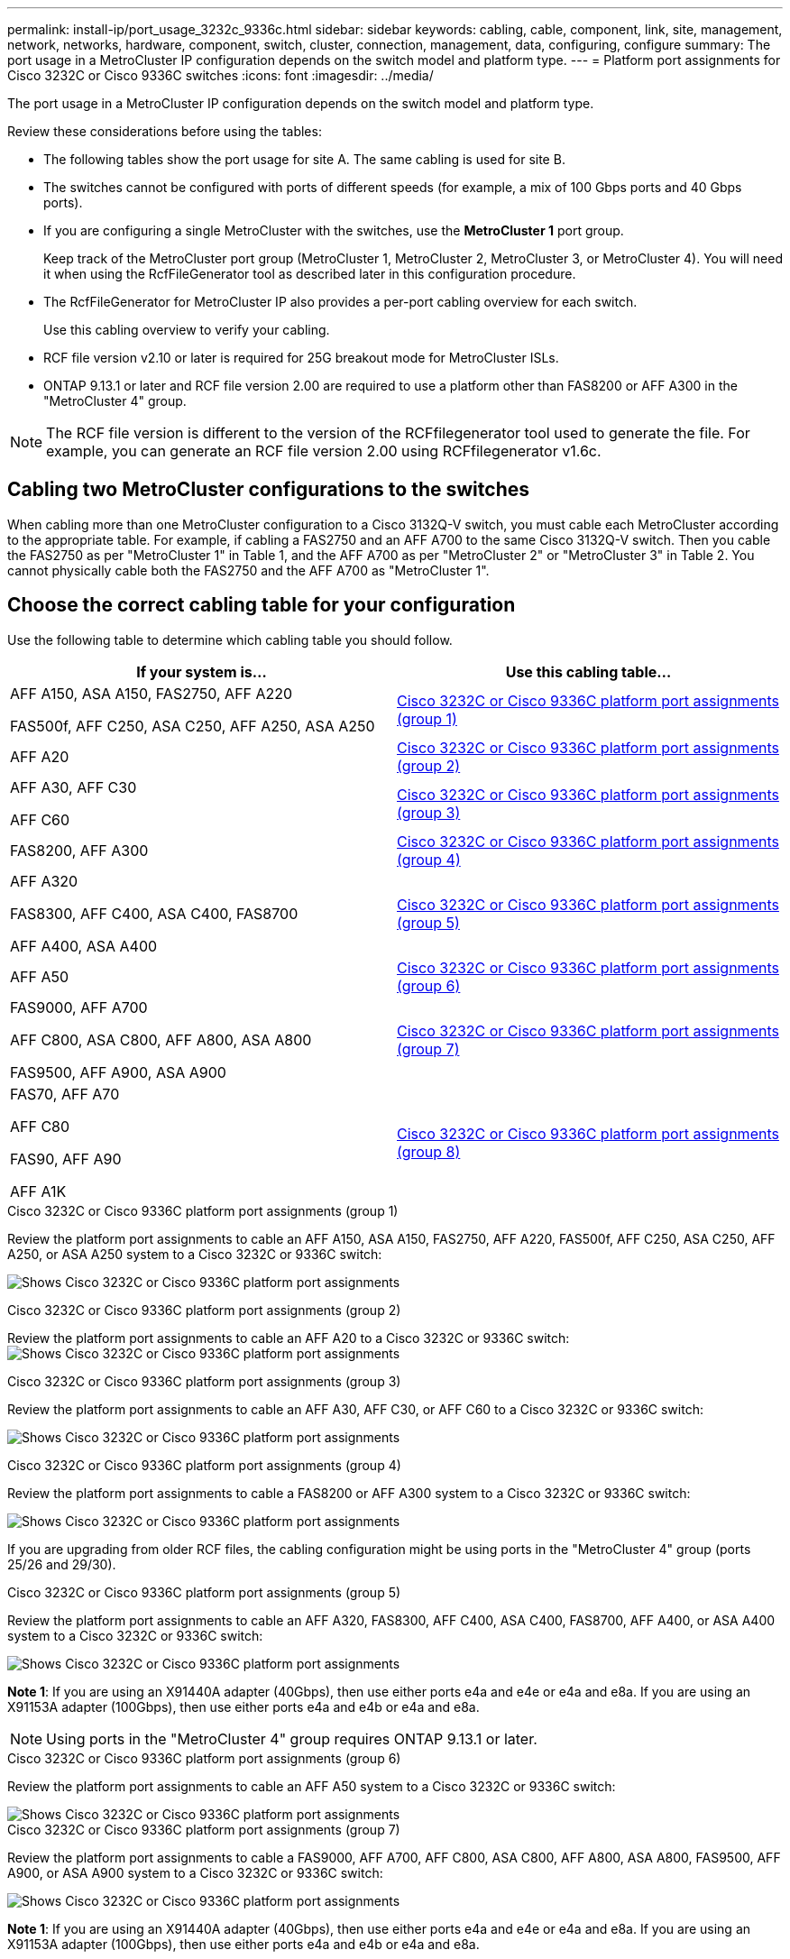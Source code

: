 ---
permalink: install-ip/port_usage_3232c_9336c.html
sidebar: sidebar
keywords: cabling, cable, component, link, site, management, network, networks, hardware, component, switch, cluster, connection, management, data, configuring, configure
summary: The port usage in a MetroCluster IP configuration depends on the switch model and platform type.
---
= Platform port assignments for Cisco 3232C or Cisco 9336C switches
:icons: font
:imagesdir: ../media/

[.lead]
The port usage in a MetroCluster IP configuration depends on the switch model and platform type.

Review these considerations before using the tables:

* The following tables show the port usage for site A. The same cabling is used for site B.
* The switches cannot be configured with ports of different speeds (for example, a mix of 100 Gbps ports and 40 Gbps ports).
* If you are configuring a single MetroCluster with the switches, use the *MetroCluster 1* port group.
+
Keep track of the MetroCluster port group (MetroCluster 1, MetroCluster 2, MetroCluster 3, or MetroCluster 4). You will need it when using the RcfFileGenerator tool as described later in this configuration procedure.

* The RcfFileGenerator for MetroCluster IP also provides a per-port cabling overview for each switch.
+
Use this cabling overview to verify your cabling.

* RCF file version v2.10 or later is required for 25G breakout mode for MetroCluster ISLs. 
* ONTAP 9.13.1 or later and RCF file version 2.00 are required to use a platform other than FAS8200 or AFF A300 in the "MetroCluster 4" group. 

NOTE: The RCF file version is different to the version of the RCFfilegenerator tool used to generate the file. For example, you can generate an RCF file version 2.00 using RCFfilegenerator v1.6c. 

// 2024 Jul 09, GH issue 400
== Cabling two MetroCluster configurations to the switches

When cabling more than one MetroCluster configuration to a Cisco 3132Q-V switch, you must cable each MetroCluster according to the appropriate table. For example, if cabling a FAS2750 and an AFF A700 to the same Cisco 3132Q-V switch. Then you cable the FAS2750 as per "MetroCluster 1" in Table 1, and the AFF A700 as per "MetroCluster 2" or "MetroCluster 3" in Table 2. You cannot physically cable both the FAS2750 and the AFF A700 as "MetroCluster 1".

== Choose the correct cabling table for your configuration

Use the following table to determine which cabling table you should follow. 

[cols=2*,options="header"]
|===
| If your system is...
| Use this cabling table...
|
AFF A150, ASA A150, FAS2750, AFF A220 

FAS500f, AFF C250, ASA C250, AFF A250, ASA A250 | <<table_1_cisco_3232c_9336c,Cisco 3232C or Cisco 9336C platform port assignments (group 1)>>
|
AFF A20| <<table_2_cisco_3232c_9336c,Cisco 3232C or Cisco 9336C platform port assignments (group 2)>>
|
AFF A30, AFF C30

AFF C60| <<table_3_cisco_3232c_9336c,Cisco 3232C or Cisco 9336C platform port assignments (group 3)>>
| FAS8200, AFF A300 | <<table_4_cisco_3232c_9336c,Cisco 3232C or Cisco 9336C platform port assignments (group 4)>>
| AFF A320 

FAS8300, AFF C400, ASA C400, FAS8700

AFF A400, ASA A400 | <<table_5_cisco_3232c_9336c,Cisco 3232C or Cisco 9336C platform port assignments (group 5)>>
| AFF A50| <<table_6_cisco_3232c_9336c,Cisco 3232C or Cisco 9336C platform port assignments (group 6)>>
| 
FAS9000, AFF A700

AFF C800, ASA C800, AFF A800, ASA A800

FAS9500, AFF A900, ASA A900 | <<table_7_cisco_3232c_9336c,Cisco 3232C or Cisco 9336C platform port assignments (group 7)>>
|
FAS70, AFF A70

AFF C80

FAS90, AFF A90

AFF A1K


 | <<table_8_cisco_3232c_9336c,Cisco 3232C or Cisco 9336C platform port assignments (group 8)>>
|===


[[table_1_cisco_3232c_9336c]]
.Cisco 3232C or Cisco 9336C platform port assignments (group 1)

Review the platform port assignments to cable an AFF A150, ASA A150, FAS2750, AFF A220, FAS500f, AFF C250, ASA C250, AFF A250, or ASA A250 system to a Cisco 3232C or 9336C switch:


image:../media/mcc-ip-cabling-a150-a220-a250-to-a-cisco-3232c-or-cisco-9336c-switch-9161.png[Shows Cisco 3232C or Cisco 9336C platform port assignments]

[[table_2_cisco_3232c_9336c]]
.Cisco 3232C or Cisco 9336C platform port assignments (group 2)

Review the platform port assignments to cable an AFF A20 to a Cisco 3232C or 9336C switch:
image:../media/mcc-ip-cabling-aff-a20-9161.png[Shows Cisco 3232C or Cisco 9336C platform port assignments]

[[table_3_cisco_3232c_9336c]]
.Cisco 3232C or Cisco 9336C platform port assignments (group 3)
Review the platform port assignments to cable an AFF A30, AFF C30, or AFF C60 to a Cisco 3232C or 9336C switch:

image:../media/mcc-ip-cabling-aff-a30-c30-c60-9161.png[Shows Cisco 3232C or Cisco 9336C platform port assignments]

[[table_4_cisco_3232c_9336c]]
.Cisco 3232C or Cisco 9336C platform port assignments (group 4)

Review the platform port assignments to cable a FAS8200 or AFF A300 system to a Cisco 3232C or 9336C switch:

image::../media/mcc-ip-cabling-a-aff-a300-or-fas8200-to-a-cisco-3232c-or-cisco-9336c-switch-9161.png[Shows Cisco 3232C or Cisco 9336C platform port assignments]

If you are upgrading from older RCF files, the cabling configuration might be using ports in the "MetroCluster 4" group (ports 25/26 and 29/30). 

[[table_5_cisco_3232c_9336c]]
.Cisco 3232C or Cisco 9336C platform port assignments (group 5)

Review the platform port assignments to cable an AFF A320, FAS8300, AFF C400, ASA C400, FAS8700, AFF A400, or ASA A400 system to a Cisco 3232C or 9336C switch:

image::../media/mcc_ip_cabling_a320_a400_cisco_3232C_or_9336c_switch.png[Shows Cisco 3232C or Cisco 9336C platform port assignments]

*Note 1*: If you are using an X91440A adapter (40Gbps), then use either ports e4a and e4e or e4a and e8a. If you are using an X91153A adapter (100Gbps), then use either ports e4a and e4b or e4a and e8a.

NOTE: Using ports in the "MetroCluster 4" group requires ONTAP 9.13.1 or later.

[[table_6_cisco_3232c_9336c]]
.Cisco 3232C or Cisco 9336C platform port assignments (group 6)

Review the platform port assignments to cable an AFF A50 system to a Cisco 3232C or 9336C switch:

image::../media/mcc-ip-cabling-aff-a50-cisco-3232c-9336c-9161.png[Shows Cisco 3232C or Cisco 9336C platform port assignments]

[[table_7_cisco_3232c_9336c]]
.Cisco 3232C or Cisco 9336C platform port assignments (group 7)

Review the platform port assignments to cable a FAS9000, AFF A700, AFF C800, ASA C800, AFF A800, ASA A800, FAS9500, AFF A900, or ASA A900 system to a Cisco 3232C or 9336C switch:

image::../media/mcc_ip_cabling_fas9000_a700_fas9500_a800_a900_cisco_3232C_or_9336c_switch.png[Shows Cisco 3232C or Cisco 9336C platform port assignments]

*Note 1*: If you are using an X91440A adapter (40Gbps), then use either ports e4a and e4e or e4a and e8a. If you are using an X91153A adapter (100Gbps), then use either ports e4a and e4b or e4a and e8a.

NOTE: Using ports in the "MetroCluster 4" group requires ONTAP 9.13.1 or later.

[[table_8_cisco_3232c_9336c]]
.Cisco 3232C or Cisco 9336C platform port assignments (group 8)

Review the platform port assignments to cable an AFF A70, FAS70, AFF C80, FAS90, AFF A90, or AFF A1K system to a Cisco 3232C or 9336C switch:


image:../media/mcc-ip-cabling-a90-fas90-c80-fas70-a70-a1k-cisco-3232C-or-9336c-switch.png[Shows Cisco 3232C or Cisco 9336C platform port assignments]

// 2024 Jun 07, ONTAPDOC-1734 
// 2023 Oct 25, ONTAPDOC-1201
// 2023 Apr 28, change Cisco 9336C-FX2 table
// BURT 1501501 Sept 7th, 2022
// 2023-MAR-9, BURT 1533595 (new C-Series platforms)


